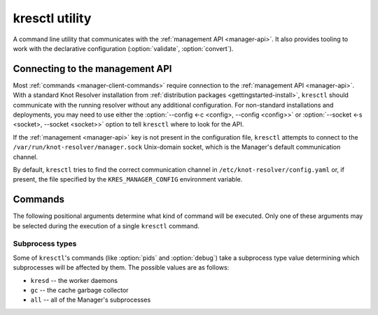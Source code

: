 .. SPDX-License-Identifier: GPL-3.0-or-later

.. _manager-client:

***************
kresctl utility
***************

.. program:: kresctl

A command line utility that communicates with the
:ref:`management API <manager-api>`. It also provides tooling to work with
the declarative configuration (:option:`validate`, :option:`convert`).

.. option:: -h, --help

    Shows the help message.
    It can be also used with each :ref:`command <manager-client-commands>` to
    show its help message.


================================
Connecting to the management API
================================

Most :ref:`commands <manager-client-commands>` require connection to the
:ref:`management API <manager-api>`. With a standard Knot Resolver installation
from :ref:`distribution packages <gettingstarted-install>`, ``kresctl`` should
communicate with the running resolver without any additional configuration. For
non-standard installations and deployments, you may need to use either the
:option:`--config <-c <config>, --config <config>>` or
:option:`--socket <-s <socket>, --socket <socket>>` option to tell ``kresctl``
where to look for the API.

If the :ref:`management <manager-api>` key is not present in the configuration
file, ``kresctl`` attempts to connect to the
``/var/run/knot-resolver/manager.sock`` Unix-domain socket, which is the
Manager's default communication channel.

By default, ``kresctl`` tries to find the correct communication channel in
``/etc/knot-resolver/config.yaml`` or, if present, the file specified by the
``KRES_MANAGER_CONFIG`` environment variable.

.. option:: -s <socket>, --socket <socket>

    Path to the :ref:`management API <manager-api>` Unix-domain socket or
    network interface.

    Cannot be used together with
    :option:`--config <-c <config>, --config <config>>`.

    .. code-block:: bash

        $ kresctl --socket http://localhost:5000 {command} # network interface, port 5000
        $ kresctl --socket /path/to/socket.sock {command}  # unix-domain socket location

.. option:: -c <config>, --config <config>

    Path to Knot Resolver's declarative configuration to retrieve the management
    API's Unix-domain socket or network interface.

    Cannot be used together with
    :option:`--socket <-s <socket>, --socket <socket>>`.

    .. code-block:: bash

        $ kresctl --config /path/to/config.yaml {command}

.. _manager-client-commands:

========
Commands
========

The following positional arguments determine what kind of command will be
executed. Only one of these arguments may be selected during the execution of a
single ``kresctl`` command.


.. option:: config

    Performs operations on the running resolver's configuration. Requires a
    connection to the management API.


    Operations
    ----------

    The following operations may be performed on the configuration:


    .. option:: get

        Get current configuration from the resolver.

        .. option:: -p <path>, --path <path>

            Path (JSON pointer, :rfc:`6901`) to the configuration resources.
            By default, the entire configuration tree is selected.

        .. option:: --json, --yaml

            :default: :option:`--json`

            Get configuration data in JSON or YAML format.

        .. option:: [file]

            Optional. The path to the file where the exported configuration data
            will be saved. If not specified, the data will be printed into
            ``stdout``.


    .. option:: set

        Set new configuration for the resolver.

        .. option:: -p <path>, --path <path>

            Path (JSON pointer, :rfc:`6901`) to the configuration resources.
            By default, the entire configuration tree is selected.

        .. option:: --json, --yaml

            :default: :option:`--json`

            Set configuration data in JSON or YAML format.

        .. option:: [file|value]

            Optional. The path to file with the new configuration, or the new
            configuration value. If not specified, the value will be read from
            ``stdin``.


    .. option:: delete

        Delete the given configuration property or list item at the given index.

        .. option:: -p <path>, --path <path>

            Path (JSON pointer, :rfc:`6901`) to the configuration resources.
            By default, the entire configuration tree is selected.


    The following command reads the current :ref:`network <config-network>`
    configuration subtree from the resolver and exports it to a file in YAML
    format:

    .. code-block:: bash

        $ kresctl config get --yaml -p /network ./network-config.yaml

    The following command changes the ``workers`` configuration to ``8``:

    .. code-block:: bash

        $ kresctl config set -p /workers 8

.. option:: metrics

    Reads aggregated metrics data in Prometheus format directly from the running
    resolver.

    Requires a connection to the management API.

    .. option:: [file]

        Optional. The file into which Prometheus metrics will be exported.
        If not specified, the metrics are printed into ``stdout``.

    .. code-block:: bash

        $ kresctl metrics ./metrics/data.txt

.. option:: cache clear

        Purge cache records matching the specified criteria.

    .. option:: --exact-name

        If set, only records with the exact same name are removed, not the whole subtree.

    .. option:: --rr-type <rr-type>

        The record type to remove. Only supported together with :option:`--exact-name`.

        Optional.

    .. option:: --chunk-size <chunk-size>

        :default: 100

        The number of records to remove in a single round.

        The purpose is to prevent the resolver from blocking for too long. The
        resolver repeats the command after at least one millisecond, until all
        the matching data is cleared.

    .. option:: [name]

        The subtree to purge.

        If not provided, the whole cache is purged (and all other parameters to
        this command are ignored).

    .. code-block:: bash

        $ kresctl cache clear
        $ kresctl cache clear example.com.
        $ kresctl cache clear --exact-name example.com.


.. option:: schema

    Shows a JSON-schema representation of Knot Resolver's configuration.

    .. option:: -l, --live

        Get the configuration JSON-schema from the running resolver.

        Requires a connection to the management API.

    .. option:: [file]

        The target file, where the schema is to be exported.

        If not specified, the schema is printed into ``stdout``.

    .. code-block:: bash

        $ kresctl schema --live ./mydir/config-schema.json


.. option:: validate

    Validate declarative configuration.

    .. option:: --no-strict

        Ignore strict rules during validation, e.g. path/file existence.

    .. option:: <input_file>

        File with the declarative configuration in YAML or JSON format.

    .. code-block:: bash

        $ kresctl validate input-config.json


.. option:: convert

    Convert declarative configuration to a Lua script.

    .. option:: --no-strict

        Ignore strict rules during validation, e.g. path/file existence.

    .. option:: <input_file>

        File with the declarative configuration in YAML or JSON format.

    .. option:: [output_file]

        Optional. The output file for converted Lua configuration.

        If not specified, the converted configuration is printed into
        ``stdout``.

    .. code-block:: bash

        $ kresctl convert input-config.yaml output-script.lua


.. option:: reload

    Tells the resolver to reload the declarative configuration file.

    Old subprocesses are replaced by new ones (with updated configuration) using
    rolling restarts, ensuring that the DNS service is not disrupted during the
    reload operation.

    Requires a connection to the management API.


.. option:: stop

    Tells the resolver to shut down. All processes will be stopped after this
    command is run.

    Requires a connection to the management API.


.. option:: pids

    Lists the PIDs of the Manager's subprocesses, separated by newlines.

    .. option:: --json

        Makes the output more verbose, in JSON. In addition to the subprocesses'
        PIDs, it also prints their types and statuses.

    .. option:: [proc_type]

        :default: ``all``

        Optional. The type of process to query. See :ref:`Subprocess types
        <manager-client-subprocess-types>` for more info.


.. option:: debug

    Executes a GDB-compatible debugger and attaches it to the Manager's
    subprocesses. By default, the debugger is ``gdb`` and the subprocesses are
    only the ``kresd`` workers.

    .. warning::

        The ``debug`` command is a utility for Knot Resolver developers and is
        not intended to be used by end-users. Running this command **will** make
        your resolver unresponsive.

    .. note::

        Modern kernels will prevent debuggers from tracing processes that are
        not their descendants, which is exactly the scenario that happens with
        ``kresctl debug``. There are three ways to work around this, listed in
        the order in which they are preferred in terms of security:

          1. Grant the debugger the ``cap_sys_ptrace`` capability
             (**recommended**)

              * For ``gdb``, this may be achieved by using the ``setcap``
                command like so:

                .. code-block:: bash

                    sudo setcap cap_sys_ptrace=eip /usr/bin/gdb

          2. Run the debugger as root

              * You may use the ``--sudo`` option to achieve this

          3. Set ``/proc/sys/kernel/yama/ptrace_scope`` to ``0``

              * This will allow **all** programs in your current session to
                trace each other. Handle with care!

    .. note::

        This command will only work if executed on the same machine where Knot
        Resolver is running. Remote debugging is currently not supported.

    .. option:: [proc_type]

        :default: ``kresd``

        Optional. The type of process to debug. See :ref:`Subprocess types
        <manager-client-subprocess-types>` for more info.

    .. option:: --sudo

        Run the debugger with sudo.

    .. option:: --gdb <command>

        Use a custom GDB executable. This may be a command on ``PATH``, or an
        absolute path to an executable.

    .. option:: --print-only

        Prints the GDB command line into ``stderr`` as a Python array, does not
        execute GDB.


.. _manager-client-subprocess-types:

Subprocess types
----------------

Some of ``kresctl``'s commands (like :option:`pids` and :option:`debug`) take a subprocess
type value determining which subprocesses will be affected by them. The possible
values are as follows:

* ``kresd`` -- the worker daemons
* ``gc`` -- the cache garbage collector
* ``all`` -- all of the Manager's subprocesses
